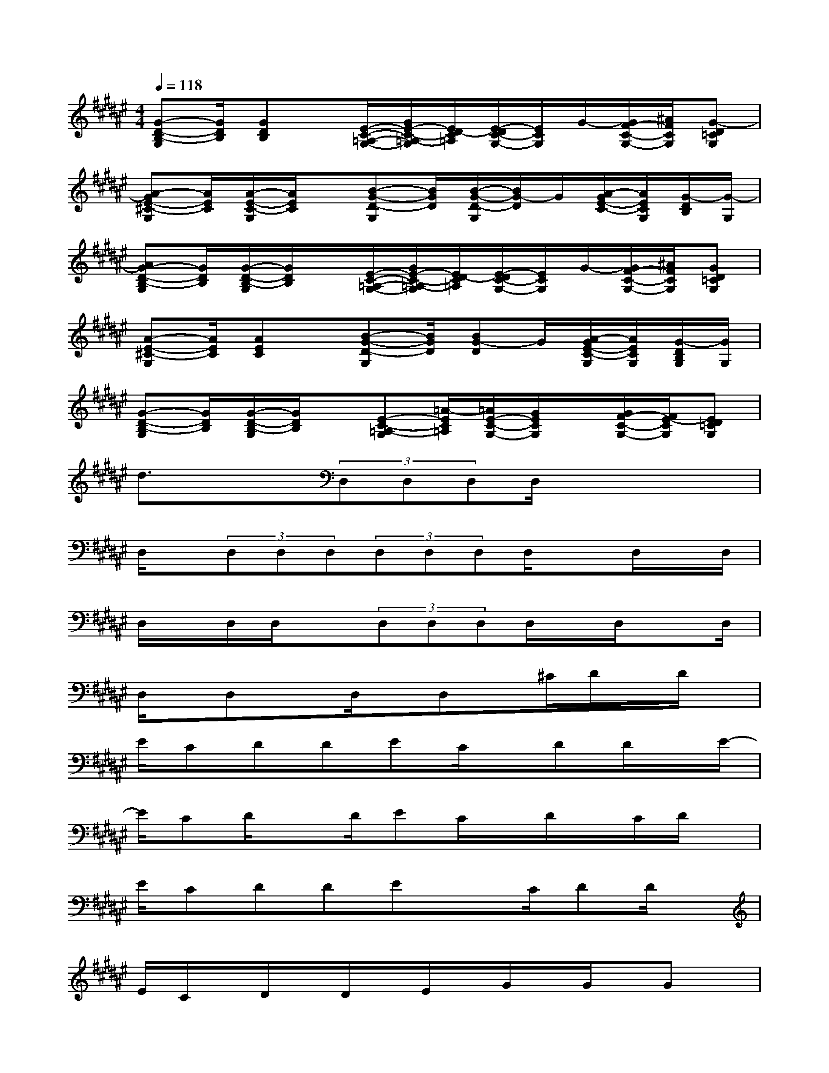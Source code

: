 X:1
T:
M:4/4
L:1/8
Q:1/4=118
K:F#%6sharps
V:1
[G-D-B,-G,][G/2D/2B,/2][GDB,]x/2[E/2-C/2-=A,/2-G,/2-][G/2E/2-C/2-=A,/2-G,/2][E/2D/2-C/2=A,/2][E/2-D/2C/2-G,/2-][E/2C/2G,/2]G/2-[G/2F/2-C/2-G,/2-][^A/2F/2C/2G,/2][G-D=CG,]|
[A-GE-^C-G,][A/2E/2C/2][A/2-E/2-C/2-G,/2][A/2E/2C/2]x/2[B-G-D-G,][B/2G/2D/2][B/2-G/2-D/2-G,/2][B/2G/2-D/2]G/2[A/2-G/2E/2-C/2-][A/2E/2C/2G,/2][G/2-D/2B,/2][G/2-G,/2]|
[AG-D-B,-G,][G/2D/2B,/2][G/2-D/2-B,/2-G,/2][G/2D/2B,/2]x/2[E/2-C/2-=A,/2-G,/2-][G/2E/2-C/2-=A,/2-G,/2][E/2D/2-C/2=A,/2][E/2-D/2C/2-G,/2-][E/2C/2G,/2]G/2-[G/2F/2-C/2-G,/2-][^A/2F/2C/2G,/2][GD=CG,]|
[A-E-^C-G,][A/2E/2C/2][AEC]x/2[B-G-D-G,][B/2G/2D/2][BG-D]G/2[A/2-G/2E/2-C/2-G,/2][A/2E/2C/2G,/2][G/2-D/2B,/2G,/2][G/2G,/2]|
[G-D-B,-G,][G/2D/2B,/2][G/2-D/2-B,/2-G,/2][G/2D/2B,/2]x/2[E-C-=A,-G,][=A/2-E/2C/2=A,/2][=A/2E/2-C/2-G,/2-][G/2E/2C/2G,/2]x/2[G/2F/2-C/2-G,/2-][E/2-F/2C/2G,/2][ED=CG,]|
d3/2x3/2(3D,D,D,D,/2x2x/2|
D,/2x/2(3D,D,D,(3D,D,D,D,/2xD,/2x/2D,/2|
D,/2x/2D,/2D,/2x(3D,D,D,D,/2x/2D,/2xD,/2|
D,/2x/2D,xD,/2x/2D,x/2^C/2D/2x/2D/2x/2|
E/2CDDEC/2x/2DD/2x/2E/2-|
E/2CD/2xD/2EC/2x/2D/2x/2C/2D/2x/2|
E/2CDDExC/2DD/2x/2|
E/2C/2x/2D/2x/2D/2x/2E/2x/2G/2x/2G/2x/2Gx/2|
^A<GGE/2A3/2xGE/2A/2-|
AxDC/2D/2x4|
x2c/2x/2c/2cAx/2A=G/2=c/2-